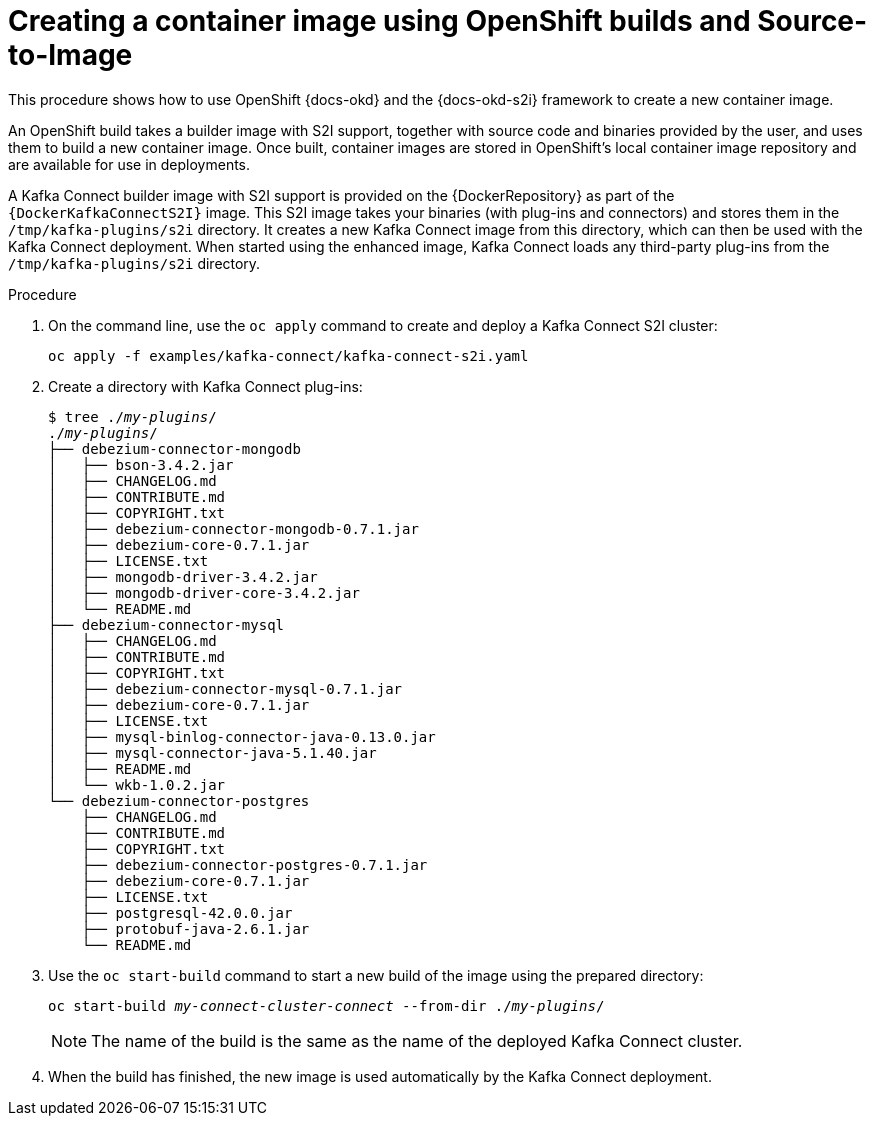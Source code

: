 // Module included in the following assemblies:
//
// deploying/assembly_deploy-kafka-connect-with-plugins.adoc

[id='using-openshift-s2i-create-image-{context}']
= Creating a container image using OpenShift builds and Source-to-Image

This procedure shows how to use OpenShift {docs-okd} and the {docs-okd-s2i} framework to create a new container image.

An OpenShift build takes a builder image with S2I support, together with source code and binaries provided by the user,
and uses them to build a new container image.
Once built, container images are stored in OpenShift's local container image repository and are available for use in deployments.

A Kafka Connect builder image with S2I support is provided on the {DockerRepository} as part of the `{DockerKafkaConnectS2I}` image.
This S2I image takes your binaries (with plug-ins and connectors) and stores them in the `/tmp/kafka-plugins/s2i` directory.
It creates a new Kafka Connect image from this directory, which can then be used with the Kafka Connect deployment.
When started using the enhanced image, Kafka Connect loads any third-party plug-ins from the `/tmp/kafka-plugins/s2i` directory.

.Procedure

. On the command line, use the `oc apply` command to create and deploy a Kafka Connect S2I cluster:
+
[source,shell,subs="+quotes"]
----
oc apply -f examples/kafka-connect/kafka-connect-s2i.yaml
----

. Create a directory with Kafka Connect plug-ins:
+
[source,subs="+quotes"]
----
$ tree ./_my-plugins_/
./_my-plugins_/
├── debezium-connector-mongodb
│   ├── bson-3.4.2.jar
│   ├── CHANGELOG.md
│   ├── CONTRIBUTE.md
│   ├── COPYRIGHT.txt
│   ├── debezium-connector-mongodb-0.7.1.jar
│   ├── debezium-core-0.7.1.jar
│   ├── LICENSE.txt
│   ├── mongodb-driver-3.4.2.jar
│   ├── mongodb-driver-core-3.4.2.jar
│   └── README.md
├── debezium-connector-mysql
│   ├── CHANGELOG.md
│   ├── CONTRIBUTE.md
│   ├── COPYRIGHT.txt
│   ├── debezium-connector-mysql-0.7.1.jar
│   ├── debezium-core-0.7.1.jar
│   ├── LICENSE.txt
│   ├── mysql-binlog-connector-java-0.13.0.jar
│   ├── mysql-connector-java-5.1.40.jar
│   ├── README.md
│   └── wkb-1.0.2.jar
└── debezium-connector-postgres
    ├── CHANGELOG.md
    ├── CONTRIBUTE.md
    ├── COPYRIGHT.txt
    ├── debezium-connector-postgres-0.7.1.jar
    ├── debezium-core-0.7.1.jar
    ├── LICENSE.txt
    ├── postgresql-42.0.0.jar
    ├── protobuf-java-2.6.1.jar
    └── README.md
----

. Use the `oc start-build` command to start a new build of the image using the prepared directory:
+
[source,shell,subs="+quotes"]
oc start-build _my-connect-cluster-connect_ --from-dir ./_my-plugins_/
+
NOTE: The name of the build is the same as the name of the deployed Kafka Connect cluster.

. When the build has finished, the new image is used automatically by the Kafka Connect deployment.
